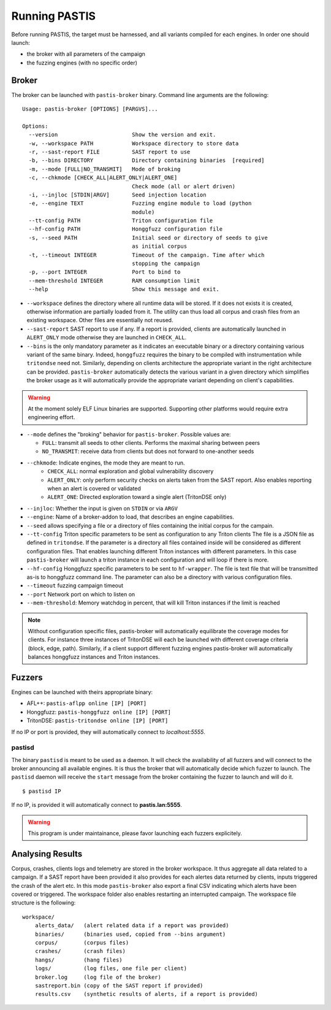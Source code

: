 **************
Running PASTIS
**************

Before running PASTIS, the target must be harnessed, and all variants compiled for
each engines. In order one should launch:

* the broker with all parameters of the campaign
* the fuzzing engines (with no specific order)


Broker
======

The broker can be launched with ``pastis-broker`` binary. Command line arguments are
the following:

.. highlight:: none

::

    Usage: pastis-broker [OPTIONS] [PARGVS]...

    Options:
      --version                       Show the version and exit.
      -w, --workspace PATH            Workspace directory to store data
      -r, --sast-report FILE          SAST report to use
      -b, --bins DIRECTORY            Directory containing binaries  [required]
      -m, --mode [FULL|NO_TRANSMIT]   Mode of broking
      -c, --chkmode [CHECK_ALL|ALERT_ONLY|ALERT_ONE]
                                      Check mode (all or alert driven)
      -i, --injloc [STDIN|ARGV]       Seed injection location
      -e, --engine TEXT               Fuzzing engine module to load (python
                                      module)
      --tt-config PATH                Triton configuration file
      --hf-config PATH                Honggfuzz configuration file
      -s, --seed PATH                 Initial seed or directory of seeds to give
                                      as initial corpus
      -t, --timeout INTEGER           Timeout of the campaign. Time after which
                                      stopping the campaign
      -p, --port INTEGER              Port to bind to
      --mem-threshold INTEGER         RAM consumption limit
      --help                          Show this message and exit.



* ``--workspace`` defines the directory where all runtime data will be stored.
  If it does not exists it is created, otherwise information are partially loaded
  from it. The utility can thus load all corpus and crash files from an existing
  workspace. Other files are essentially not reused.

* ``--sast-report`` SAST report to use if any. If a report is provided, clients
  are automatically launched in ``ALERT_ONLY`` mode otherwise they are launched in
  ``CHECK_ALL``.

* ``--bins`` is the only mandatory parameter as it indicates an executable binary or
  a directory containing various variant of the same binary. Indeed, ``honggfuzz``
  requires the binary to be compiled with instrumentation while ``tritondse`` need not.
  Similarly, depending on clients architecture the appropriate variant in the right
  architecture can be provided. ``pastis-broker`` automatically detects the various
  variant in a given directory which simplifies the broker usage as it will automatically
  provide the appropriate variant depending on client's capabilities.

.. warning:: At the moment solely ELF Linux binaries are supported. Supporting other
   platforms would require extra engineering effort.

* ``--mode`` defines the "broking" behavior for ``pastis-broker``. Possible values are:

  * ``FULL``: transmit all seeds to other clients. Performs the maximal sharing between peers
  * ``NO_TRANSMIT``: receive data from clients but does not forward to one-another seeds

* ``--chkmode``: Indicate engines, the mode they are meant to run.
    * ``CHECK_ALL``: normal exploration and global vulnerability discovery
    * ``ALERT_ONLY``: only perform security checks on alerts taken from the SAST report.
      Also enables reporting when an alert is covered or validated
    * ``ALERT_ONE``: Directed exploration toward a single alert (TritonDSE only)

* ``--injloc``: Whether the input is given on ``STDIN`` or via ``ARGV``

* ``--engine``: Name of a broker-addon to load, that describes an engine capabilities.

* ``--seed`` allows specifying a file or a directory of files containing the initial corpus
  for the campain.

* ``--tt-config`` Triton specific parameters to be sent as configuration to any Triton clients
  The file is a JSON file as defined in ``tritondse``. If the parameter is a directory all files
  contained inside will be considered as different configuration files. That enables launching
  different Triton instances with different parameters. In this case ``pastis-broker`` will
  launch a triton instance in each configuration and will loop if there is more.

* ``--hf-config`` Honggfuzz specific parameters to be sent to ``hf-wrapper``. The file is text
  file that will be transmitted as-is to honggfuzz command line. The parameter can also be a
  directory with various configuration files.

* ``--timeout`` fuzzing campaign timeout

* ``--port`` Network port on which to listen on

* ``--mem-threshold``: Memory watchdog in percent, that will kill Triton instances if the limit
  is reached


.. note:: Without configuration specific files, pastis-broker will automatically equilibrate
  the coverage modes for clients. For instance three instances of TritonDSE will each be launched
  with different coverage criteria (block, edge, path). Similarly, if a client support different
  fuzzing engines pastis-broker will automatically balances honggfuzz instances and Triton instances.


Fuzzers
=======

Engines can be launched with theirs appropriate binary:

* AFL++: ``pastis-aflpp online [IP] [PORT]``
* Honggfuzz: ``pastis-honggfuzz online [IP] [PORT]``
* TritonDSE: ``pastis-tritondse online [IP] [PORT]``

If no IP or port is provided, they will automatically connect to *localhost:5555*.


pastisd
-------

The binary ``pastisd`` is meant to be used as a daemon. It will check the availability of all
fuzzers and will connect to the broker announcing all available engines. It is thus the broker
that will automatically decide which fuzzer to launch. The ``pastisd`` daemon will receive
the ``start`` message from the broker containing the fuzzer to launch and will do it.

::

    $ pastisd IP

If no IP, is provided it will automatically connect to **pastis.lan:5555**.

.. warning:: This program is under maintainance, please favor launching
             each fuzzers explicitely.






Analysing Results
=================

Corpus, crashes, clients logs and telemetry are stored in the broker workspace.
It thus aggregate all data related to a campaign. If a SAST report have been
provided it also provides for each alertes data returned by clients, inputs triggered
the crash of the alert etc. In this mode ``pastis-broker`` also export a final CSV
indicating which alerts have been covered or triggered. The workspace folder also
enables restarting an interrupted campaign. The workspace file structure is the following:

.. highlight:: none

::

    workspace/
        alerts_data/   (alert related data if a report was provided)
        binaries/      (binaries used, copied from --bins argument)
        corpus/        (corpus files)
        crashes/       (crash files)
        hangs/         (hang files)
        logs/          (log files, one file per client)
        broker.log     (log file of the broker)
        sastreport.bin (copy of the SAST report if provided)
        results.csv    (synthetic results of alerts, if a report is provided)
